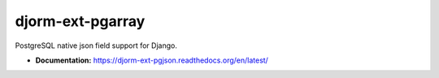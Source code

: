 djorm-ext-pgarray
=================

PostgreSQL native json field support for Django.

- **Documentation:** https://djorm-ext-pgjson.readthedocs.org/en/latest/
